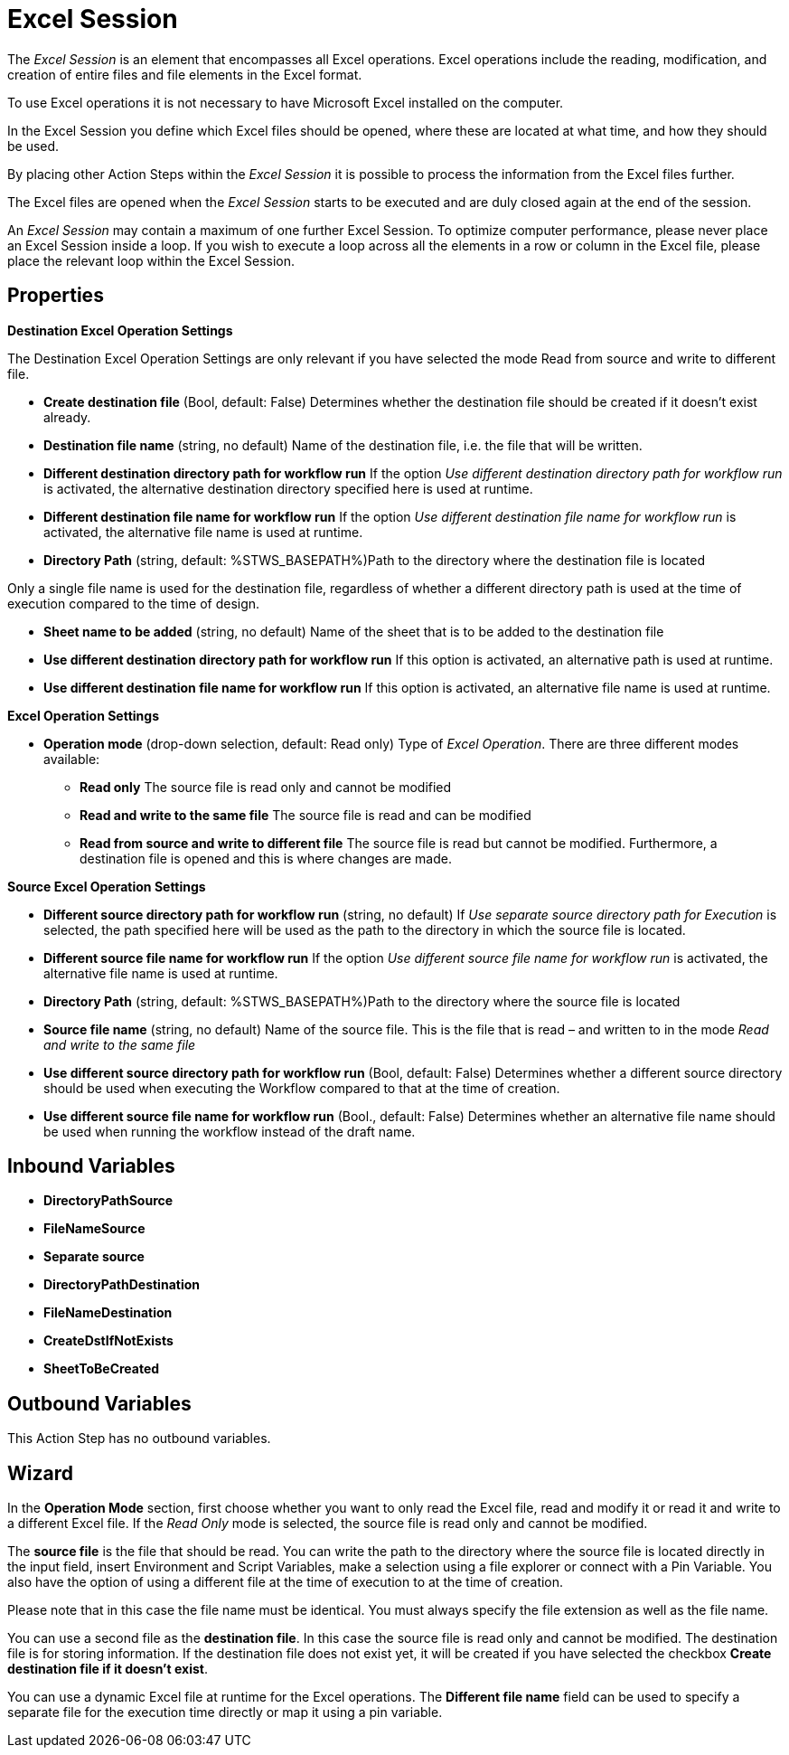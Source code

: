 

= Excel Session

The _Excel Session_ is an element that encompasses all Excel operations.
Excel operations include the reading, modification, and creation of
entire files and file elements in the Excel format.

To use Excel operations it is not necessary to have Microsoft Excel
installed on the computer.

In the Excel Session you define which Excel files should be opened,
where these are located at what time, and how they should be used.

By placing other Action Steps within the _Excel Session_ it is possible
to process the information from the Excel files further.

The Excel files are opened when the _Excel Session_ starts to be
executed and are duly closed again at the end of the session.

An _Excel Session_ may contain a maximum of one further Excel Session.
To optimize computer performance, please never place an Excel Session
inside a loop. If you wish to execute a loop across all the elements in
a row or column in the Excel file, please place the relevant loop within
the Excel Session.

== Properties

*Destination Excel Operation Settings*

The Destination Excel Operation Settings are only relevant if you have
selected the mode Read from source and write to different file.

* **Create destination file** (Bool, default: False) Determines whether the
destination file should be created if it doesn't exist already.
* *Destination file name* (string, no default) Name of the destination
file, i.e. the file that will be written.
* *Different destination directory path for workflow run* If the option
_Use different destination directory path for workflow run_ is
activated, the alternative destination directory specified here is used
at runtime.
* *Different destination file name for workflow run* If the option _Use
different destination file name for workflow run_ is activated, the
alternative file name is used at runtime.
* *Directory Path* (string, default: %STWS_BASEPATH%)Path to the directory where the destination file is located

Only a single file name is used for the destination file, regardless of whether a different
directory path is used at the time of execution compared to the time of design.

* *Sheet name to be added* (string, no default) Name of the sheet that
is to be added to the destination file
* *Use different destination directory path for workflow run* If this
option is activated, an alternative path is used at runtime.
* *Use different destination file name for workflow run* If this option
is activated, an alternative file name is used at runtime.

*Excel Operation Settings*

* **Operation mode**
(drop-down selection, default: Read only) Type of _Excel Operation_.
There are three different modes available:
** *Read only* The source file is read only and cannot be modified
** *Read and write to the same file* The source file is read and can be
modified
** *Read from source and write to different file* The source file is
read but cannot be modified. Furthermore, a destination file is opened
and this is where changes are made.

*Source Excel Operation Settings*

* *Different source directory path for workflow run* (string, no
default) If _Use separate source directory path for Execution_ is
selected, the path specified here will be used as the path to the
directory in which the source file is located.
* *Different source file name for workflow run* If the option _Use
different source file name for workflow run_ is activated, the
alternative file name is used at runtime.
* *Directory Path*
(string, default: %STWS_BASEPATH%)Path to the directory where the source
file is located

* *Source file name*
(string, no default) Name of the source file. This is the file that is
read – and written to in the mode _Read and write to the same file_

* *Use different source directory path for workflow run* (Bool, default: False)
Determines whether a different source directory should be used when
executing the Workflow compared to that at the time of creation.
* *Use different source file name for workflow run* (Bool., default:
False) Determines whether an alternative file name should be used when
running the workflow instead of the draft name.

== Inbound Variables

* *DirectoryPathSource*
* *FileNameSource*
* *Separate source*
* *DirectoryPathDestination*
* *FileNameDestination*
* *CreateDstIfNotExists*
* *SheetToBeCreated*

//link:\l[_Separate destination directory path for Execution_]

== Outbound Variables

This Action Step has no outbound variables.

== Wizard

In the *Operation Mode* section, first choose whether you want to only read the Excel file, read and
modify it or read it and write to a different Excel file. If the _Read
Only_ mode is selected, the source file is read only and cannot be modified.

The *source file* is the file that should be read. You can write the path to the directory where the source file
is located directly in the input field, insert Environment and Script Variables, make a selection using a file explorer
//image:media\image1.png[image,width=20,height=20]
or connect with a Pin Variable. You also have the option of using a different file at the time
of execution to at the time of creation.
//Simply select the checkbox image:media\image2.png[image,width=303,height=15].

Please note that in this case the file name must be identical. You must always specify the file extension as well as the file name.

You can use a second file as the *destination file*. In this
case the source file is read only and cannot be modified. The
destination file is for storing information. If the destination file
does not exist yet, it will be created if you have selected the checkbox *Create destination file if it doesn’t exist*.

//The options image:media\image3.png[image,width=247,height=20] and image:media\image4.png[image,width=264,height=17] enable you to
You can use a dynamic Excel file at runtime for the Excel operations. The *Different file name* field can be used to specify a separate file for the
execution time directly or map it using a pin variable.

////
== Related Elements

The following sections may help you to better understand the
relationships between the individual Excel Workflow elements:

* link:#AS_ReadFromExcelFile[_Read from Excel File_]
* link:#AS_WriteToExcel[_Write to Excel_]
* {blank}
* _link:\l[Workflow Based Variables]link:#Array_GetArrayCount[Get Array
Count]_
* link:#Array_ReadFromArray[_Read from Array_]
* link:#_Set_Variable[_Set Array Variable_]/
////
